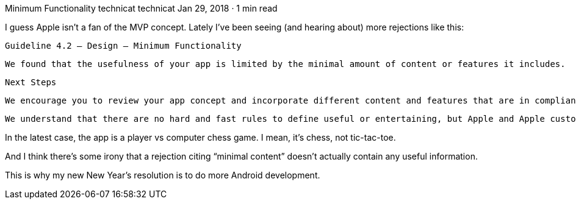 Minimum Functionality
technicat
technicat
Jan 29, 2018 · 1 min read

I guess Apple isn’t a fan of the MVP concept. Lately I’ve been seeing (and hearing about) more rejections like this:

    Guideline 4.2 — Design — Minimum Functionality

    We found that the usefulness of your app is limited by the minimal amount of content or features it includes.

    Next Steps

    We encourage you to review your app concept and incorporate different content and features that are in compliance with the App Store Review Guidelines.

    We understand that there are no hard and fast rules to define useful or entertaining, but Apple and Apple customers expect apps to provide a really great user experience. Apps should provide valuable utility or entertainment, draw people in by offering compelling capabilities or content, or enable people to do something they couldn’t do before or in a way they couldn’t do it before.

In the latest case, the app is a player vs computer chess game. I mean, it’s chess, not tic-tac-toe.

And I think there’s some irony that a rejection citing “minimal content” doesn’t actually contain any useful information.

This is why my new New Year’s resolution is to do more Android development.
